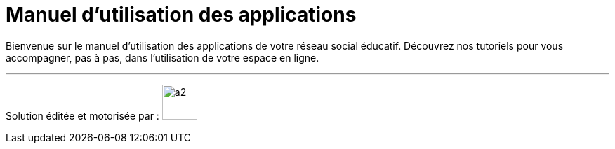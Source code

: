 
= Manuel d’utilisation des applications 


Bienvenue sur le manuel d'utilisation des applications de votre réseau social éducatif. Découvrez nos tutoriels pour vous accompagner, pas à pas, dans l'utilisation de votre espace en ligne.

'''''


Solution éditée et motorisée par : image:/assets/ode-logo.png[a2,width=50]







